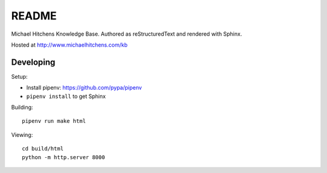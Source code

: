 README
======

Michael Hitchens Knowledge Base. Authored as reStructuredText and rendered with Sphinx.

Hosted at http://www.michaelhitchens.com/kb

Developing
----------

Setup:

* Install pipenv: https://github.com/pypa/pipenv
* ``pipenv install`` to get Sphinx

Building::

    pipenv run make html

Viewing::

    cd build/html
    python -m http.server 8000
